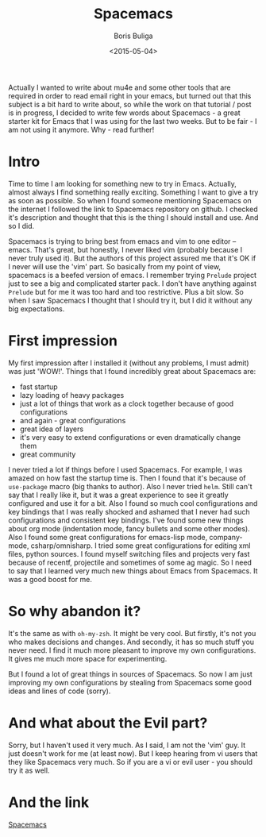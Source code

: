 #+TITLE:        Spacemacs
#+AUTHOR:       Boris Buliga
#+EMAIL:        d12frosted@icloud.com
#+DATE:         <2015-05-04>
#+STARTUP:      showeverything

Actually I wanted to write about mu4e and some other tools that are required in order to read email right in your emacs, but turned out that this subject is a bit hard to write about, so while the work on that tutorial / post is in progress, I decided to write few words about Spacemacs - a great starter kit for Emacs that I was using for the last two weeks. But to be fair - I am not using it anymore. Why - read further!

#+TOC: headlines 3

* Intro

Time to time I am looking for something new to try in Emacs. Actually, almost always I find something really exciting. Something I want to give a try as soon as possible. So when I found someone mentioning Spacemacs on the internet I followed the link to Spacemacs repository on github. I checked it's description and thought that this is the thing I should install and use. And so I did.

Spacemacs is trying to bring best from emacs and vim to one editor – emacs. That's great, but honestly, I never liked vim (probably because I never truly used it). But the authors of this project assured me that it's OK if I never will use the 'vim' part. So basically from my point of view, spacemacs is a beefed version of emacs. I remember trying ~Prelude~ project just to see a big and complicated starter pack. I don't have anything against ~Prelude~ but for me it was too hard and too restrictive. Plus a bit slow. So when I saw Spacemacs I thought that I should try it, but I did it without any big expectations.

* First impression

My first impression after I installed it (without any problems, I must admit) was just 'WOW!'. Things that I found incredibly great about Spacemacs are:

- fast startup
- lazy loading of heavy packages
- just a lot of things that work as a clock together because of good configurations
- and again - great configurations
- great idea of layers
- it's very easy to extend configurations or even dramatically change them
- great community

I never tried a lot if things before I used Spacemacs. For example, I was amazed on how fast the startup time is. Then I found that it's because of ~use-package~ macro (big thanks to author). Also I never tried ~helm~. Still can't say that I really like it, but it was a great experience to see it greatly configured and use it for a bit. Also I found so much cool configurations and key bindings that I was really shocked and ashamed that I never had such configurations and consistent key bindings. I've found some new things about org mode (indentation mode, fancy bullets and some other modes). Also I found some great configurations for emacs-lisp mode, company-mode, csharp/omnisharp. I tried some great configurations for editing xml files, python sources. I found myself switching files and projects very fast because of recentf, projectile and sometimes of some ag magic. So I need to say that I learned very much new things about Emacs from Spacemacs. It was a good boost for me.

* So why abandon it?

It's the same as with ~oh-my-zsh~. It might be very cool. But firstly, it's not you who makes decisions and changes. And secondly, it has so much stuff you never need. I find it much more pleasant to improve my own configurations. It gives me much more space for experimenting.

But I found a lot of great things in sources of Spacemacs. So now I am just improving my own configurations by stealing from Spacemacs some good ideas and lines of code (sorry).

* And what about the Evil part?

Sorry, but I haven't used it very much. As I said, I am not the 'vim' guy. It just doesn't work for me (at least now). But I keep hearing from vi users that they like Spacemacs very much. So if you are a vi or evil user - you should try it as well.

* And the link

[[https://github.com/syl20bnr/spacemacs][Spacemacs]]
